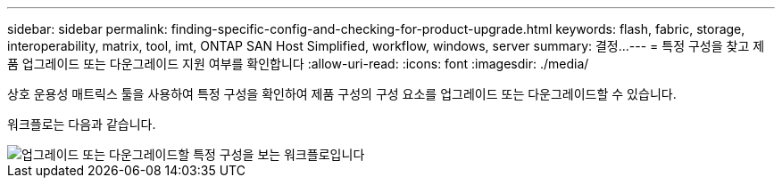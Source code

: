 ---
sidebar: sidebar 
permalink: finding-specific-config-and-checking-for-product-upgrade.html 
keywords: flash, fabric, storage, interoperability, matrix, tool, imt, ONTAP SAN Host Simplified, workflow, windows, server 
summary: 결정... 
---
= 특정 구성을 찾고 제품 업그레이드 또는 다운그레이드 지원 여부를 확인합니다
:allow-uri-read: 
:icons: font
:imagesdir: ./media/


[role="lead"]
상호 운용성 매트릭스 툴을 사용하여 특정 구성을 확인하여 제품 구성의 구성 요소를 업그레이드 또는 다운그레이드할 수 있습니다.

워크플로는 다음과 같습니다.

image::pg16_imt.png[업그레이드 또는 다운그레이드할 특정 구성을 보는 워크플로입니다]
